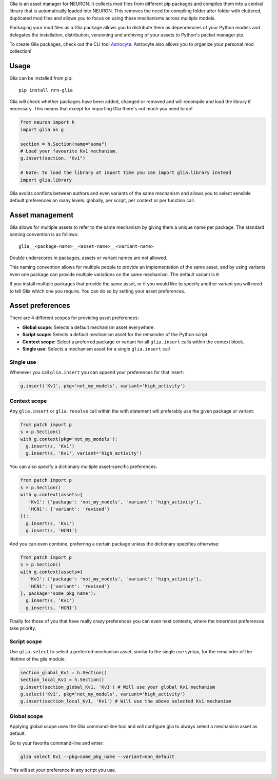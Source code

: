 Glia is an asset manager for NEURON. It collects mod files from different pip packages and
compiles them into a central library that is automatically loaded into NEURON. This
removes the need for compiling folder after folder with cluttered, duplicated mod files
and allows you to focus on using these mechanisms across multiple models.

Packaging your mod files as a Glia package allows you to distribute them as dependencies
of your Python models and delegates the installation, distribution, versioning and
archiving of your assets to Python's packet manager pip.

To create Glia packages, check out the CLI tool `Astrocyte
<https://astrocyte.readthedocs.io/en/latest/>`_. Astrocyte also allows you to organize
your personal mod collection!

Usage
=====

Glia can be installed from pip::

   pip install nrn-glia

Glia will check whether packages have been added, changed or removed  and will recompile
and load the library if necessary. This means that except for importing Glia there's not
much you need to do!

.. code-block:: python

   from neuron import h
   import glia as g

   section = h.Section(name="soma")
   # Load your favourite Kv1 mechanism.
   g.insert(section, "Kv1")

   # Note: to load the library at import time you can import glia.library instead
   import glia.library


Glia avoids conflicts between authors and even variants of the same mechanism and allows
you to select sensible default preferences on many levels: globally, per script, per
context or per function call.


Asset management
================

Glia allows for multiple assets to refer to the same mechanism by giving them
a unique name per package. The standard naming convention is as follows::

   glia__<package-name>__<asset-name>__<variant-name>

Double underscores in packages, assets or variant names are not allowed.

This naming convention allows for multiple people to provide an implementation
of the same asset, and by using variants even one package can provide multiple
variations on the same mechanism. The default variant is ``0``

If you install multiple packages that provide the same asset, or if you would like to
specify another variant you will need to tell Glia which one you require. You can do so by
setting your asset preferences.

Asset preferences
=================

There are 4 different scopes for providing asset preferences:

* **Global scope:** Selects a default mechanism asset everywhere.
* **Script scope:** Selects a default mechanism asset for the remainder of the Python script.
* **Context scope:** Select a preferred package or variant for all ``glia.insert``
  calls within the context block.
* **Single use:** Selects a mechanism asset for a single ``glia.insert`` call

Single use
~~~~~~~~~~

Whenever you call ``glia.insert`` you can append your preferences for that insert:

.. code-block:: python

   g.insert('Kv1', pkg='not_my_models', variant='high_activity')

Context scope
~~~~~~~~~~~~~

Any ``glia.insert`` or ``glia.resolve`` call within the with statement will preferably
use the given package or variant:

.. code-block:: python

   from patch import p
   s = p.Section()
   with g.context(pkg='not_my_models'):
     g.insert(s, 'Kv1')
     g.insert(s, 'Kv1', variant='high_activity')

You can also specify a dictionary multiple asset-specific preferences:

.. code-block:: python

   from patch import p
   s = p.Section()
   with g.context(assets={
      'Kv1': {'package': 'not_my_models', 'variant': 'high_activity'},
      'HCN1': {'variant': 'revised'}
   }):
     g.insert(s, 'Kv1')
     g.insert(s, 'HCN1')

And you can even combine, preferring a certain package unless the dictionary specifies
otherwise:

.. code-block:: python

   from patch import p
   s = p.Section()
   with g.context(assets={
      'Kv1': {'package': 'not_my_models', 'variant': 'high_activity'},
      'HCN1': {'variant': 'revised'}
   }, package='some_pkg_name'):
     g.insert(s, 'Kv1')
     g.insert(s, 'HCN1')

Finally for those of you that have really crazy preferences you can even nest contexts,
where the innermost preferences take priority.

Script scope
~~~~~~~~~~~~

Use ``glia.select`` to select a preferred mechanism asset, similar to the single
use syntax, for the remainder of the lifetime of the glia module:

.. code-block:: python

   section_global_Kv1 = h.Section()
   section_local_Kv1 = h.Section()
   g.insert(section_global_Kv1, 'Kv1') # Will use your global Kv1 mechanism
   g.select('Kv1', pkg='not_my_models', variant='high_activity')
   g.insert(section_local_Kv1, 'Kv1') # Will use the above selected Kv1 mechanism


Global scope
~~~~~~~~~~~~

Applying global scope uses the Glia command-line tool and will configure glia
to always select a mechanism asset as default.

Go to your favorite command-line and enter:

.. code-block::

   glia select Kv1 --pkg=some_pkg_name --variant=non_default

This will set your preference in any script you use.
